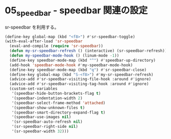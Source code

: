 #+STARTUP: showall

* 05_speedbar - speedbar 関連の設定
sr-speedbar を利用する。

#+BEGIN_SRC emacs-lisp
(define-key global-map (kbd "<f8>") #'sr-speedbar-toggle)
(with-eval-after-load 'sr-speedbar
  (eval-and-compile (require 'sr-speedbar))
  (defun my-sr-speedbar-refresh () (interactive) (sr-speedbar-refresh))
  (defun my-speedbar-mode-hook () (linum-mode -1))
  (define-key speedbar-mode-map (kbd "^") #'speedbar-up-directory)
  (add-hook 'speedbar-mode-hook #'my-speedbar-mode-hook)
  (define-key speedbar-mode-map (kbd "q") #'sr-speedbar-close)
  (define-key global-map (kbd "S-<f8>") #'my-sr-speedbar-refresh)
  (advice-add #'sr-speedbar-visiting-file-hook :around #'ignore)
  (advice-add #'sr-speedbar-visiting-tag-hook :around #'ignore)
  (custom-set-variables
   '(speedbar-hide-button-brackets-flag t)
   '(speedbar-indentation-width 2)
   '(speedbar-select-frame-method 'attached)
   '(speedbar-show-unknown-files t)
   '(speedbar-smart-directory-expand-flag t)
   '(speedbar-use-images nil)
   '(sr-speedbar-auto-refresh nil)
   '(sr-speedbar-right-side nil)
   '(sr-speedbar-width 32)))
#+END_SRC

